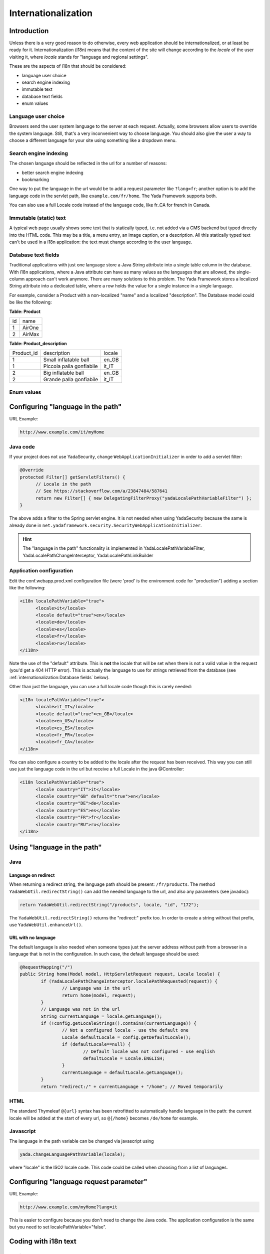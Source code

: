 ********************
Internationalization
********************

Introduction
===================

Unless there is a very good reason to do otherwise, every web application should be internationalized, or at least be
ready for it.
Internationalization (i18n) means that the content of the site will change according to the *locale* of the user visiting it,
where *locale* stands for "language and regional settings".

These are the aspects of i18n that should be considered:

- language user choice
- search engine indexing
- immutable text
- database text fields
- enum values


Language user choice
----------------------
Browsers send the user system language to the server at each request. Actually, some browsers allow users to 
override the system language. Still, that's a very inconvenient way to choose language.
You should also give the user a way to choose a different language for your site using something like a dropdown menu.


Search engine indexing
----------------------
The chosen language should be reflected in the url for a number of reasons:

- better search engine indexing
- bookmarking

One way to put the language in the url would be to
add a request parameter like ``?lang=fr``; another option is to add the language code in the servlet path, 
like ``example.com/fr/home``. The Yada Framework supports both.

You can also use a full Locale code instead of the language code, like fr_CA for french in Canada.

Immutable (static) text
-----------------------
A typical web page usually shows some text that is statically typed, i.e. not added via a CMS backend but
typed directly into the HTML code. This may be a title, a menu entry, an image caption, or a description.
All this statically typed text can't be used in a i18n application: the text must change according to the
user language.

Database text fields
----------------------
Traditional applications with just one language store a Java String attribute into a single table column in the database. 
With i18n applications, where a Java attribute can have as many values as the languages that are allowed,
the single-column approach can't work anymore. There are many solutions to this problem. The Yada
Framework stores a localized String attribute into a dedicated table, where a row holds the value
for a single instance in a single language.

For example, consider a Product with a non-localized "name" and a localized "description". The Database model could be like the following:

**Table: Product**

.. rst-class:: simple-header

+-------+--------+
|id     | name   |
+-------+--------+
| 1     | AirOne |
+-------+--------+
| 2     | AirMax |
+-------+--------+

**Table: Product_description**

.. rst-class:: simple-header

+-----------+--------------------------+--------+
|Product_id | description              | locale |
+-----------+--------------------------+--------+
| 1         | Small inflatable ball    | en_GB  |
+-----------+--------------------------+--------+
| 1         | Piccola palla gonfiabile | it_IT  |
+-----------+--------------------------+--------+
| 2         | Big inflatable ball      | en_GB  |
+-----------+--------------------------+--------+
| 2         | Grande palla gonfiabile  | it_IT  |
+-----------+--------------------------+--------+


Enum values
----------------------

.. todo:: TO BE CONTINUED...

Configuring "language in the path"
==================================

URL Example: 

.. code-block::

  http://www.example.com/it/myHome

Java code
-----------
If your project does not use YadaSecurity, change ``WebApplicationInitializer`` in order to add a servlet filter:

.. code-block:: java

  @Override
  protected Filter[] getServletFilters() {
  	// Locale in the path
  	// See https://stackoverflow.com/a/23847484/587641
  	return new Filter[] { new DelegatingFilterProxy("yadaLocalePathVariableFilter") }; 
  }

The above adds a filter to the Spring servlet engine. It is not needed when using YadaSecurity because the same is
already done in ``net.yadaframework.security.SecurityWebApplicationInitializer``.

.. hint:: The "language in the path" functionality is implemented in YadaLocalePathVariableFilter, YadaLocalePathChangeInterceptor, YadaLocalePathLinkBuilder

Application configuration
-------------------------

Edit the conf.webapp.prod.xml configuration file (were 'prod' is the environment code for "production") adding a section
like the following:

.. code-block:: xml

  <i18n localePathVariable="true">
  	<locale>it</locale>
  	<locale default="true">en</locale>
  	<locale>de</locale>
  	<locale>es</locale>
  	<locale>fr</locale>
  	<locale>ru</locale>
  </i18n>

Note the use of the "default" attribute. This is **not** the locale that will be set when there is not a valid 
value in the request (you'd get a 404 HTTP error). This is actually the language to use for 
strings retrieved from the database (see :ref:`internationalization:Database fields` below).

Other than just the language, you can use a full locale code though this is rarely needed:

.. code-block:: xml

  <i18n localePathVariable="true">
  	<locale>it_IT</locale>
  	<locale default="true">en_GB</locale>
  	<locale>en_US</locale>
  	<locale>es_ES</locale>
  	<locale>fr_FR</locale>
  	<locale>fr_CA</locale>
  </i18n>

You can also configure a country to be added to the locale after the request has been received. This way you can still
use just the language code in the url but receive a full Locale in the java @Controller:


.. code-block:: xml

  <i18n localePathVariable="true">
  	<locale country="IT">it</locale>
  	<locale country="GB" default="true">en</locale>
  	<locale country="DE">de</locale>
  	<locale country="ES">es</locale>
  	<locale country="FR">fr</locale>
  	<locale country="RU">ru</locale>
  </i18n>
  
Using "language in the path"
==================================

Java
----

Language on redirect
^^^^^^^^^^^^^^^^^^^^
When returning a redirect string, the language path should be present: ``/fr/products``. The method ``YadaWebUtil.redirectString()`` can add the
needed language to the url, and also any parameters (see javadoc):

.. code-block:: java

	return YadaWebUtil.redirectString("/products", locale, "id", "172");

The ``YadaWebUtil.redirectString()`` returns the "redirect:" prefix too. In order to create a string without that prefix, use ``YadaWebUtil.enhanceUrl()``.

URL with no language
^^^^^^^^^^^^^^^^^^^^
The default language is also needed when someone types just the server address without path from a browser in a language
that is not in the configuration. In such case, the default language should be used:

.. code-block:: java

	@RequestMapping("/")
	public String home(Model model, HttpServletRequest request, Locale locale) {
		if (YadaLocalePathChangeInterceptor.localePathRequested(request)) {
			// Language was in the url
			return home(model, request);
		}
		// Language was not in the url
		String currentLanguage = locale.getLanguage();
		if (!config.getLocaleStrings().contains(currentLanguage)) {
			// Not a configured locale - use the default one
			Locale defaultLocale = config.getDefaultLocale();
			if (defaultLocale==null) {
				// Default locale was not configured - use english
				defaultLocale = Locale.ENGLISH;
			}
			currentLanguage = defaultLocale.getLanguage();
		}
		return "redirect:/" + currentLanguage + "/home"; // Moved temporarily

.. TODO:: the default language redirect should be implemented in YadaLocalePathVariableFilter

HTML
----

The standard Thymeleaf ``@{url}`` syntax has been retrofitted to automatically handle language in the path:
the current locale will be added at the start of every url, so ``@{/home}`` becomes ``/de/home`` for example.  

Javascript
----------
The language in the path variable can be changed via javascript using

.. code-block:: javascript

  yada.changeLanguagePathVariable(locale);

where "locale" is the ISO2 locale code. This code could be called when choosing from a list of languages.


Configuring "language request parameter"
========================================

URL Example: 

.. code-block::

  http://www.example.com/myHome?lang=it

This is easier to configure because you don't need to change the Java code.
The application configuration is the same but you need to set localePathVariable="false".

.. todo:: check that this stil works and what it does. I think YadaWebUtil.enhanceUrl() doesn't work properly

Coding with i18n text
==================================
Static text
----------------------
To implement localized static text just use the standard `Spring "MessageSource"`_ concept: store all text in different
``message.properties`` files, indexed by a key.

The Yada Framework expects message source files to be in the ``WEB-INF/messages`` folder, with a file name in the
``messages[_<lang>].properties`` format. Example:

.. code-block:: java

	messages_de.properties
	messages_fr.properties
	messages_ru.properties
	messages.properties

Each file stores the text of a different language. You don't need to add them all immediately: start
from the default language in ``messages.properties`` then add the translations when they become needed.
The default language can be any language that you consider to be the "base" language: all keys that are
not found in a specific language are searched in the default one; when not found, the key
is shown as text.

The content of the file is in the standard `Java "MessageFormat"`_ format:

<key> = <value>

Example:

.. code-block:: java

  validation.empty = This value can't be empty
  validation.password.length = Password can''t be shorter than {0} characters and longer than {1}
  files.total = There {0,choice,0#are no files|1#is one file|1<are {0,number,integer} files}.

In particular: 

- {0} and {1} are ways of passing parameters
- when a parameter is specified, a single quote must be escaped by another single quote
- there's a powerful way of specifying variations like singular/plural (choice format)

In production, files are reloaded every 600 seconds (10 minutes) to pick up changes.

.. hint:: The Message Source configuration is implemented in YadaAppConfig.messageSource()

.. _Spring "MessageSource": https://docs.spring.io/spring-framework/docs/current/spring-framework-reference/core.html#context-functionality-messagesource

.. _Java "MessageFormat": https://docs.oracle.com/javase/8/docs/api/java/text/MessageFormat.html

Usage with Thymeleaf
^^^^^^^^^^^^^^^^^^^^

The syntax to show a localized string in Thymeleaf is ``#{<key>}``. Example:

.. code-block:: html

	<p th:text="#{validation.empty}">Any placeholder text here will be overwritten</p>

See the `Thymeleaf docs`_ for more details.

.. _Thymeleaf docs: https://www.thymeleaf.org/doc/tutorials/3.0/usingthymeleaf.html#messages

Usage in Java
^^^^^^^^^^^^^

To get the localized text in java you first autowire a MessageSource bean, then use the getMessage() method:

.. code-block:: java

	@Autowired private MessageSource messageSource;

	public String someMethod(Locale locale) {
	  String msg1 = messageSource.getMessage("validation.empty", null, locale);
	  String msg2 = messageSource.getMessage("validation.password.length", new Object[]{5, 10}, locale);

Database fields
----------------------
The Yada Framework uses the table-per-attribute approach to multivalue string attributes.
An @Entity with a localized string attribute can be defined with a ``Map<Locale, String>`` so
that values are related to their locale:

.. code-block:: java

	@ElementCollection
	@Column(length=8192)
	@MapKeyColumn(name="locale", length=32)
	private Map<Locale, String> description = new HashMap<>();

To retrieve the value in a specific locale, use YadaUtil.getLocalValue(). This will return the value in the specified locale or null.
If a default locale has been configured (see :ref:`internationalization:Application configuration` above) then the default locale will be tried before returning null.
This is useful when all locales have the same value and you only want to set it once: the value for the default language
will be "inherited" by all current and future configured languages.

.. code-block:: java

	String productDesc = YadaUtil.getLocalValue(product.getDescription(), locale);
	String productDesc = YadaUtil.getLocalValue(product.getDescription()); // Use current locale
	
It can be very convenient to add to the entity a method that retrieves the value in the current locale 
(the locale of the current request):

.. code-block:: java

	@Entity
	public class Product {
	  ...
	  @ElementCollection
	  @Column(length=8192)
	  @MapKeyColumn(name="locale", length=32)
	  private Map<Locale, String> description = new HashMap<>();

	  ...
	  public String getDescriptionLocal() {
	    return YadaUtil.getLocalValue(description);
	  }

This allows for a simple use in Thymeleaf:

.. code-block:: html

	<p th:text="${product.descriptionLocal}">Some description</p>
	





